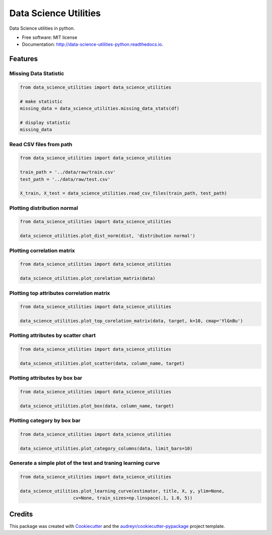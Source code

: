 ======================
Data Science Utilities
======================


.. image:: https://img.shields.io/pypi/v/data_science_utilities.svg
        :target: https://pypi.python.org/pypi/data_science_utilities

.. image:: https://img.shields.io/travis/truocphamkhac/data-science-utilities.svg
        :target: https://travis-ci.org/truocphamkhac/data-science-utilities

.. image:: https://readthedocs.org/projects/data-science-utilities/badge/?version=latest
        :target: http://data-science-utilities-python.readthedocs.io/en/latest/?badge=latest
        :alt: Documentation Status




Data Science utilities in python.


* Free software: MIT license
* Documentation: http://data-science-utilities-python.readthedocs.io.


Features
========

Missing Data Statistic
----------------------

.. code:: python

    from data_science_utilities import data_science_utilities

    # make statistic
    missing_data = data_science_utilities.missing_data_stats(df)

    # display statistic
    missing_data


Read CSV files from path
------------------------

.. code:: python

    from data_science_utilities import data_science_utilities

    train_path = '../data/raw/train.csv'
    test_path = '../data/raw/test.csv'

    X_train, X_test = data_science_utilities.read_csv_files(train_path, test_path)


Plotting distribution normal
----------------------------

.. code:: python

    from data_science_utilities import data_science_utilities

    data_science_utilities.plot_dist_norm(dist, 'distribution normal')


Plotting correlation matrix
---------------------------

.. code:: python

    from data_science_utilities import data_science_utilities

    data_science_utilities.plot_corelation_matrix(data)


Plotting top attributes correlation matrix
------------------------------------------

.. code:: python

    from data_science_utilities import data_science_utilities

    data_science_utilities.plot_top_corelation_matrix(data, target, k=10, cmap='YlGnBu')


Plotting attributes by scatter chart
------------------------------------

.. code:: python

    from data_science_utilities import data_science_utilities

    data_science_utilities.plot_scatter(data, column_name, target)


Plotting attributes by box bar
------------------------------

.. code:: python

    from data_science_utilities import data_science_utilities

    data_science_utilities.plot_box(data, column_name, target)


Plotting category by box bar
----------------------------

.. code:: python

    from data_science_utilities import data_science_utilities

    data_science_utilities.plot_category_columns(data, limit_bars=10)


Generate a simple plot of the test and traning learning curve
-------------------------------------------------------------

.. code:: python

    from data_science_utilities import data_science_utilities

    data_science_utilities.plot_learning_curve(estimator, title, X, y, ylim=None,
                        cv=None, train_sizes=np.linspace(.1, 1.0, 5))


Credits
=======

This package was created with Cookiecutter_ and the `audreyr/cookiecutter-pypackage`_ project template.

.. _Cookiecutter: https://github.com/audreyr/cookiecutter
.. _`audreyr/cookiecutter-pypackage`: https://github.com/audreyr/cookiecutter-pypackage
